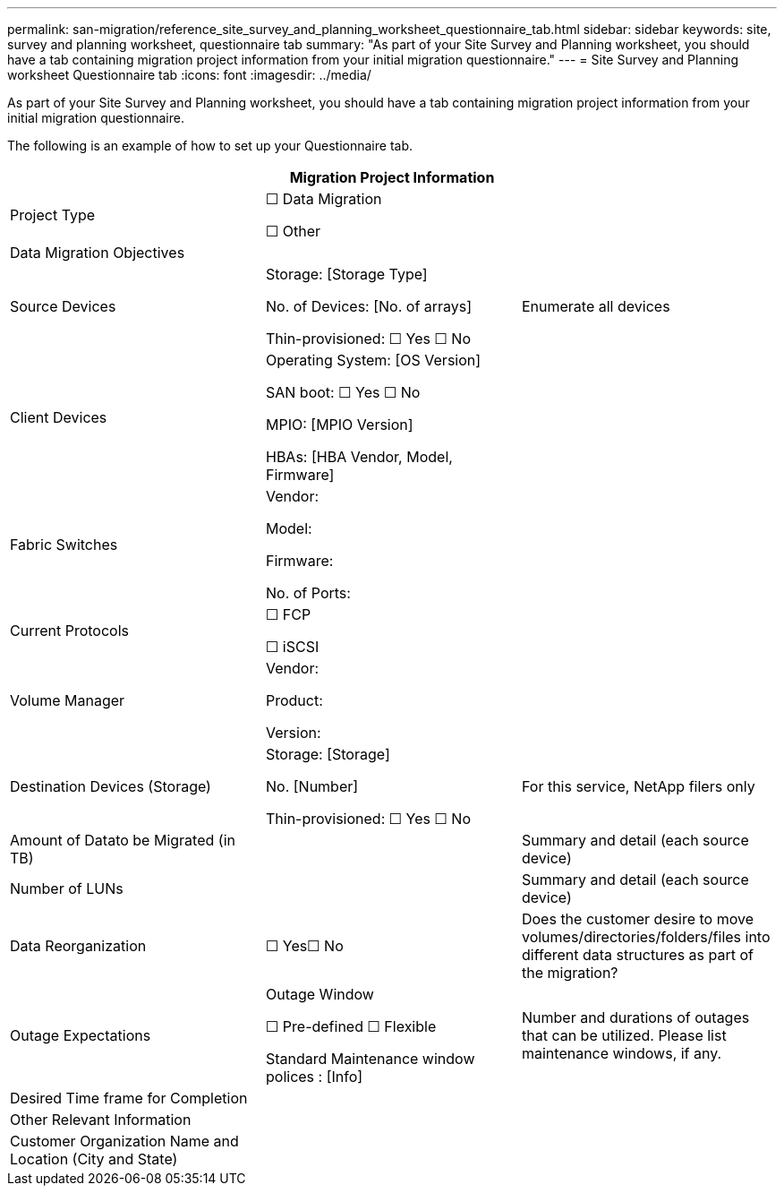 ---
permalink: san-migration/reference_site_survey_and_planning_worksheet_questionnaire_tab.html
sidebar: sidebar
keywords: site, survey and planning worksheet, questionnaire tab
summary: "As part of your Site Survey and Planning worksheet, you should have a tab containing migration project information from your initial migration questionnaire."
---
= Site Survey and Planning worksheet Questionnaire tab
:icons: font
:imagesdir: ../media/

[.lead]
As part of your Site Survey and Planning worksheet, you should have a tab containing migration project information from your initial migration questionnaire.

The following is an example of how to set up your Questionnaire tab.
[options="header"]
|===
3+a| Migration Project Information

a|
Project Type
a|
☐ Data Migration

☐ Other

a|

a|
Data Migration Objectives
a|
[Objectives]
a|

a|
Source Devices
a|
Storage: [Storage Type]

No. of Devices: [No. of arrays]

Thin-provisioned: ☐ Yes ☐ No

a|
Enumerate all devices
a|
Client Devices
a|
Operating System: [OS Version]

SAN boot: ☐ Yes ☐ No

MPIO: [MPIO Version]

HBAs: [HBA Vendor, Model, Firmware]

a|

a|
Fabric Switches
a|
Vendor:

Model:

Firmware:

No. of Ports:

a|

a|
Current Protocols
a|
☐ FCP

☐ iSCSI

a|

a|
Volume Manager
a|
Vendor:

Product:

Version:

a|

a|
Destination Devices (Storage)
a|
Storage: [Storage]

No. [Number]

Thin-provisioned: ☐ Yes ☐ No

a|
For this service, NetApp filers only
a|
Amount of Datato be Migrated (in TB)

a|
[Amount of Data]
a|
Summary and detail (each source device)
a|
Number of LUNs
a|
[Number of LUNs]
a|
Summary and detail (each source device)
a|
Data Reorganization
a|
☐ Yes☐ No
a|
Does the customer desire to move volumes/directories/folders/files into different data structures as part of the migration?
a|
Outage Expectations
a|
Outage Window

☐ Pre-defined ☐ Flexible

Standard Maintenance window polices : [Info]

a|
Number and durations of outages that can be utilized. Please list maintenance windows, if any.
a|
Desired Time frame for Completion
a|
[Desired Time frame for Completion][Time Sensitivities]

a|

a|
Other Relevant Information
a|
[Other Relevant Information]

a|

a|
Customer Organization Name and Location (City and State)
a|

a|

|===
